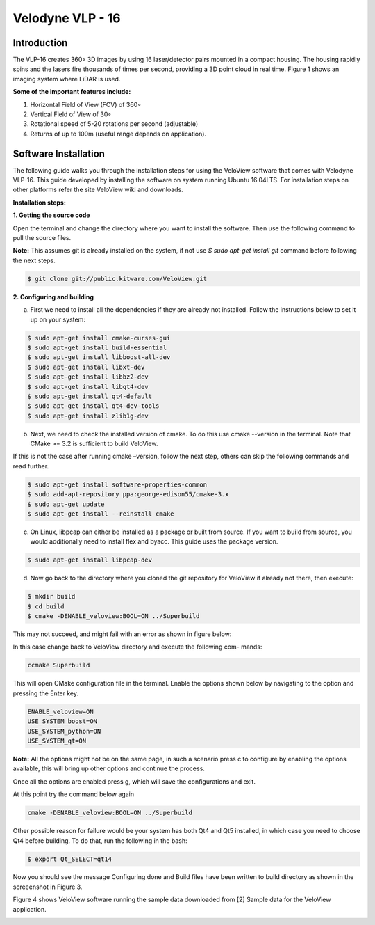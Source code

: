 Velodyne VLP - 16
=================

Introduction
------------

The VLP-16 creates 360◦ 3D images by using 16 laser/detector pairs mounted
in a compact housing. The housing rapidly spins and the lasers fire thousands
of times per second, providing a 3D point cloud in real time. Figure 1 shows an
imaging system where LiDAR is used.

**Some of the important features include:**

1. Horizontal Field of View (FOV) of 360◦
2. Vertical Field of View of 30◦
3. Rotational speed of 5-20 rotations per second (adjustable) 
4. Returns of up to 100m (useful range depends on application).

.. image:: vlp-16_setup.png
        :scale: 100%
        :alt: Overview of the LiDAR VLP-16 3D Imaging System

Software Installation
---------------------

The following guide walks you through the installation steps for using the VeloView software that comes with Velodyne VLP-16. This guide developed by installing
the software on system running Ubuntu 16.04LTS. For installation steps on other platforms refer the site VeloView wiki and downloads.

**Installation steps:**

**1. Getting the source code**

Open the terminal and change the directory where you want to install the software. Then use the following command to pull the source files.

**Note:** This assumes git is already installed on the system, if not use `$ sudo apt-get install git` command before following the next steps.

.. code-block:: bash

      $ git clone git://public.kitware.com/VeloView.git
..   

**2. Configuring and building**

a. First we need to install all the dependencies if they are already not installed. Follow the instructions below to set it up on your system:

.. code-block:: bash

        $ sudo apt-get install cmake-curses-gui
        $ sudo apt-get install build-essential
        $ sudo apt-get install libboost-all-dev
        $ sudo apt-get install libxt-dev
        $ sudo apt-get install libbz2-dev
        $ sudo apt-get install libqt4-dev
        $ sudo apt-get install qt4-default
        $ sudo apt-get install qt4-dev-tools
        $ sudo apt-get install zlib1g-dev
..		
       
b. Next, we need to check the installed version of cmake. To do this use cmake --version in the terminal. Note that CMake >= 3.2 is sufficient to build VeloView.

If this is not the case after running cmake –version, follow the next step, others can skip the following commands and read further.

.. code-block:: bash 

        $ sudo apt-get install software-properties-common
        $ sudo add-apt-repository ppa:george-edison55/cmake-3.x
        $ sudo apt-get update
        $ sudo apt-get install --reinstall cmake
..			

c. On Linux, libpcap can either be installed as a package or built from source. If you want to build from source, you would additionally need to install flex and byacc. This guide uses the package version.

.. code-block:: bash

        $ sudo apt-get install libpcap-dev
..			

d. Now go back to the directory where you cloned the git repository for VeloView if already not there, then execute:

.. code-block:: bash

        $ mkdir build
        $ cd build
        $ cmake -DENABLE_veloview:BOOL=ON ../Superbuild
..		

This may not succeed, and might fail with an error as shown in figure below:

.. image:: failed_config.png
        :alt: Failure while compiling

In this case change back to VeloView directory and execute the following com-
mands:

.. code-block:: bash 

        ccmake Superbuild
..			

This will open CMake configuration file in the terminal. Enable the options shown below by navigating to the option and pressing the Enter key.

.. code-block:: bash

        ENABLE_veloview=ON
        USE_SYSTEM_boost=ON
        USE_SYSTEM_python=ON
        USE_SYSTEM_qt=ON
..		

**Note:** All the options might not be on the same page, in such a scenario press c to configure by enabling the options available, this will bring up other options and continue the process.

Once all the options are enabled press g, which will save the configurations
and exit.

At this point try the command below again

.. code-block:: bash

        cmake -DENABLE_veloview:BOOL=ON ../Superbuild
..		

Other possible reason for failure would be your system has both Qt4 and Qt5
installed, in which case you need to choose Qt4 before building. To do that, run
the following in the bash:

.. code-block:: bash

        $ export Qt_SELECT=qt14
..
		
Now you should see the message Configuring done and Build files have been
written to build directory as shown in the screeenshot in Figure 3.

.. image:: build_success.png
        :alt: Successful compilation


Figure 4 shows VeloView software running the sample data downloaded from
[2] Sample data for the VeloView application.

.. image:: velo_sample.png
        :alt: VeloView application running with sample data
